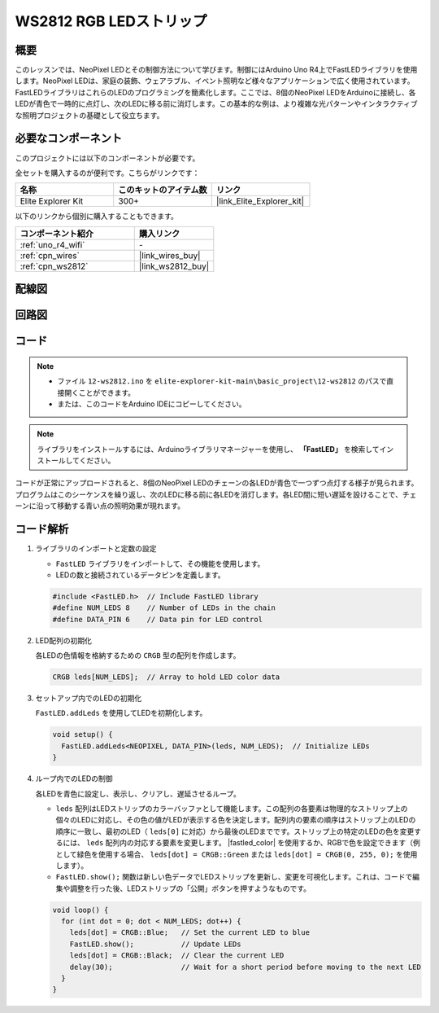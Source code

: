 .. _basic_ws2812:

WS2812 RGB LEDストリップ
==========================

概要
---------------

このレッスンでは、NeoPixel LEDとその制御方法について学びます。制御にはArduino Uno R4上でFastLEDライブラリを使用します。NeoPixel LEDは、家庭の装飾、ウェアラブル、イベント照明など様々なアプリケーションで広く使用されています。FastLEDライブラリはこれらのLEDのプログラミングを簡素化します。ここでは、8個のNeoPixel LEDをArduinoに接続し、各LEDが青色で一時的に点灯し、次のLEDに移る前に消灯します。この基本的な例は、より複雑な光パターンやインタラクティブな照明プロジェクトの基礎として役立ちます。

必要なコンポーネント
-------------------------

このプロジェクトには以下のコンポーネントが必要です。

全セットを購入するのが便利です。こちらがリンクです：

.. list-table::
    :widths: 20 20 20
    :header-rows: 1

    *   - 名称	
        - このキットのアイテム数
        - リンク
    *   - Elite Explorer Kit
        - 300+
        - |link_Elite_Explorer_kit|

以下のリンクから個別に購入することもできます。

.. list-table::
    :widths: 30 20
    :header-rows: 1

    *   - コンポーネント紹介
        - 購入リンク

    *   - :ref:`uno_r4_wifi`
        - \-
    *   - :ref:`cpn_wires`
        - |link_wires_buy|
    *   - :ref:`cpn_ws2812`
        - |link_ws2812_buy|

配線図
----------------------

.. image:: img/12-ws2812_bb.png
    :align: center

回路図
-----------------------

.. image:: img/12_ws2812_schematic.png
    :align: center
    :width: 80%

コード
---------------

.. note::

    * ファイル ``12-ws2812.ino`` を ``elite-explorer-kit-main\basic_project\12-ws2812`` のパスで直接開くことができます。
    * または、このコードをArduino IDEにコピーしてください。

.. note:: 
    ライブラリをインストールするには、Arduinoライブラリマネージャーを使用し、 **「FastLED」** を検索してインストールしてください。

.. raw:: html

    <iframe src=https://create.arduino.cc/editor/sunfounder01/6c9b8c2c-6cea-4ea8-a959-e579ca98f35d/preview?embed style="height:510px;width:100%;margin:10px 0" frameborder=0></iframe>

.. raw:: html

   <video loop autoplay muted style = "max-width:100%">
      <source src="../_static/videos/basic_projects/12_basic_ws2812.mp4"  type="video/mp4">
      ブラウザがビデオタグをサポートしていません。
   </video>

コードが正常にアップロードされると、8個のNeoPixel LEDのチェーンの各LEDが青色で一つずつ点灯する様子が見られます。プログラムはこのシーケンスを繰り返し、次のLEDに移る前に各LEDを消灯します。各LED間に短い遅延を設けることで、チェーンに沿って移動する青い点の照明効果が現れます。

コード解析
------------------------

1. ライブラリのインポートと定数の設定

   - ``FastLED`` ライブラリをインポートして、その機能を使用します。
   - LEDの数と接続されているデータピンを定義します。
   
   .. code-block:: arduino
   
      #include <FastLED.h>  // Include FastLED library
      #define NUM_LEDS 8    // Number of LEDs in the chain
      #define DATA_PIN 6    // Data pin for LED control

2. LED配列の初期化
   
   各LEDの色情報を格納するための ``CRGB`` 型の配列を作成します。

   .. code-block:: arduino

      CRGB leds[NUM_LEDS];  // Array to hold LED color data

3. セットアップ内でのLEDの初期化

   ``FastLED.addLeds`` を使用してLEDを初期化します。

   .. code-block:: arduino

      void setup() {
        FastLED.addLeds<NEOPIXEL, DATA_PIN>(leds, NUM_LEDS);  // Initialize LEDs
      }

4. ループ内でのLEDの制御
   
   各LEDを青色に設定し、表示し、クリアし、遅延させるループ。

   - ``leds`` 配列はLEDストリップのカラーバッファとして機能します。この配列の各要素は物理的なストリップ上の個々のLEDに対応し、その色の値がLEDが表示する色を決定します。配列内の要素の順序はストリップ上のLEDの順序に一致し、最初のLED（ ``leds[0]`` に対応）から最後のLEDまでです。ストリップ上の特定のLEDの色を変更するには、 ``leds`` 配列内の対応する要素を変更します。 |fastled_color| を使用するか、RGBで色を設定できます（例として緑色を使用する場合、 ``leds[dot] = CRGB::Green`` または ``leds[dot] = CRGB(0, 255, 0);`` を使用します）。

   - ``FastLED.show();`` 関数は新しい色データでLEDストリップを更新し、変更を可視化します。これは、コードで編集や調整を行った後、LEDストリップの「公開」ボタンを押すようなものです。


   .. raw:: html

     <br/>

   .. code-block:: arduino

      void loop() {
        for (int dot = 0; dot < NUM_LEDS; dot++) {
          leds[dot] = CRGB::Blue;   // Set the current LED to blue
          FastLED.show();           // Update LEDs
          leds[dot] = CRGB::Black;  // Clear the current LED
          delay(30);                // Wait for a short period before moving to the next LED
        }
      }